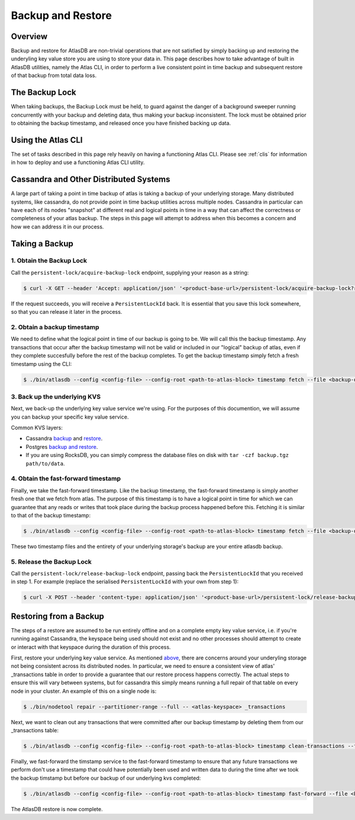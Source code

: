 .. _backup-restore:

==================
Backup and Restore
==================

Overview
========

Backup and restore for AtlasDB are non-trivial operations that are not satisfied by simply backing up and restoring the underyling key value store you are using to store your data in.  This page describes how to take advantage of built in AtlasDB utilities, namely the Atlas CLI, in order to perform a live consistent point in time backup and subsequent restore of that backup from total data loss.

The Backup Lock
=================

When taking backups, the Backup Lock must be held, to guard against the danger of a background sweeper running concurrently with your backup and deleting data, thus making your backup inconsistent.
The lock must be obtained prior to obtaining the backup timestamp, and released once you have finished backing up data.

Using the Atlas CLI
===================

The set of tasks described in this page rely heavily on having a functioning Atlas CLI.  Please see :ref:`clis` for information in how to deploy and use a functioning Atlas CLI utility.

Cassandra and Other Distributed Systems
=======================================

A large part of taking a point in time backup of atlas is taking a backup of your underlying storage.  Many distributed systems, like cassandra, do not provide point in time backup utilities across multiple nodes.  Cassandra in particular can have each of its nodes "snapshot" at different real and logical points in time in a way that can affect the correctness or completeness of your atlas backup.  The steps in this page will attempt to address when this becomes a concern and how we can address it in our process.

Taking a Backup
===============

1. Obtain the Backup Lock
~~~~~~~~~~~~~~~~~~~~~~~~~

Call the ``persistent-lock/acquire-backup-lock`` endpoint, supplying your reason as a string:

.. code:: bash

  $ curl -X GET --header 'Accept: application/json' '<product-base-url>/persistent-lock/acquire-backup-lock?reason=manual-backup'

If the request succeeds, you will receive a ``PersistentLockId`` back. It is essential that you save this lock somewhere, so that you can release it later in the process.

2. Obtain a backup timestamp
~~~~~~~~~~~~~~~~~~~~~~~~~~~~

We need to define what the logical point in time of our backup is going to be.  We will call this the backup timestamp.  Any transactions that occur after the backup timestamp will not be valid or included in our "logical" backup of atlas, even if they complete succesfully before the rest of the backup completes.  To get the backup timestamp simply fetch a fresh timestamp using the CLI:

.. code:: bash

    $ ./bin/atlasdb --config <config-file> --config-root <path-to-atlas-block> timestamp fetch --file <backup-directory>/backup.timestamp

3. Back up the underlying KVS
~~~~~~~~~~~~~~~~~~~~~~~~~~~~~

Next, we back-up the underlying key value service we're using.  For the purposes of this documention, we will assume you can backup your specific key value service.

Common KVS layers:

-  Cassandra `backup <https://docs.datastax.com/en/cassandra/2.2/cassandra/operations/opsBackupTakesSnapshot.html>`__ and `restore <https://docs.datastax.com/en/cassandra/2.2/cassandra/operations/opsBackupSnapshotRestore.html>`__.
-  Postgres `backup and restore <https://www.postgresql.org/docs/9.1/static/backup-dump.html>`__.
-  If you are using RocksDB, you can simply compress the database files on disk with ``tar -czf backup.tgz path/to/data``.

4. Obtain the fast-forward timestamp
~~~~~~~~~~~~~~~~~~~~~~~~~~~~~~~~~~~~

Finally, we take the fast-forward timestamp.  Like the backup timestamp, the fast-forward timestamp is simply another fresh one that we fetch from atlas.  The purpose of this timestamp is to have a logical point in time for which we can guarantee that any reads or writes that took place during the backup process happened before this.  Fetching it is similar to that of the backup timestamp:

.. code:: bash

    $ ./bin/atlasdb --config <config-file> --config-root <path-to-atlas-block> timestamp fetch --file <backup-directory>/fast-forward.timestamp

These two timestamp files and the entirety of your underlying storage's backup are your entire atlasdb backup.

5. Release the Backup Lock
~~~~~~~~~~~~~~~~~~~~~~~~~~

Call the ``persistent-lock/release-backup-lock`` endpoint, passing back the ``PersistentLockId`` that you received in step 1.
For example (replace the serialised ``PersistentLockId`` with your own from step 1):

.. code:: bash

   $ curl -X POST --header 'content-type: application/json' '<product-base-url>/persistent-lock/release-backup-lock' -d '9dbae91b-a35c-4938-82fe-58fb31772738'


Restoring from a Backup
=======================

The steps of a restore are assumed to be run entirely offline and on a complete empty key value service, i.e. if you're running against Cassandra, the keyspace being used should not exist and no other processes should attempt to create or interact with that keyspace during the duration of this process.

First, restore your underlying key value service.  As mentioned `above <#cassandra-and-other-distributed-systems>`__, there are concerns around your underyling storage not being consistent across its distributed nodes.  In particular, we need to ensure a consistent view of atlas' _transactions table in order to provide a guarantee that our restore process happens correctly.  The actual steps to ensure this will vary between systems, but for cassandra this simply means running a full repair of that table on every node in your cluster.  An example of this on a single node is:

.. code:: bash

     $ ./bin/nodetool repair --partitioner-range --full -- <atlas-keyspace> _transactions

Next, we want to clean out any transactions that were committed after our backup timestamp by deleting them from our _transactions table:

.. code:: bash

     $ ./bin/atlasdb --config <config-file> --config-root <path-to-atlas-block> timestamp clean-transactions --file <backup-directory>/backup.timestamp

Finally, we fast-forward the timstamp service to the fast-forward timestamp to ensure that any future transactions we perform don't use a timestamp that could have potentially been used and written data to during the time after we took the backup timstamp but before our backup of our underlying kvs completed:

.. code:: bash

     $ ./bin/atlasdb --config <config-file> --config-root <path-to-atlas-block> timestamp fast-forward --file <backup-directory>/fast-forward.timestamp

The AtlasDB restore is now complete.

